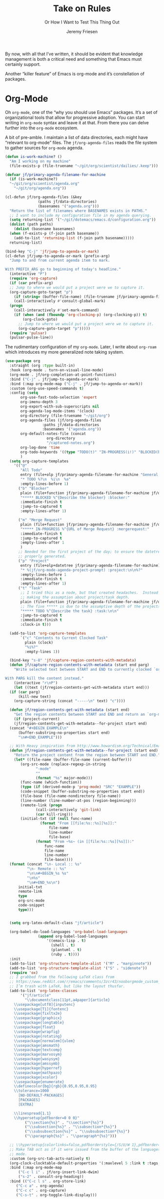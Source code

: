 # -*- lexical-binding: t; org-insert-tilde-language: emacs-lisp; -*-
#+TITLE: Take on Rules
#+SUBTITLE: Or How I Want to Test This Thing Out
#+AUTHOR: Jeremy Friesen
#+EMAIL: jeremy@jeremyfriesen.com
#+FILETAGS: :takeonrules:
#+STARTUP: showall
#+PROPERTY: header-args:emacs-lisp :comments link
#+OPTIONS: toc:3

By now, with all that I’ve written, it should be evident that knowledge management is both a critical need and something that Emacs must certainly support.

Another “killer feature” of Emacs is org-mode and it’s constellation of packages.

* Org-Mode

Oh ~org-mode~, one of the “why you should use Emacs” packages.  It’s a set of organizational tools that allow for progressive adoption.  You can start writing in ~org-mode~ syntax and leave it at that.  From there you can delve further into the ~org-mode~ ecosystem.

A bit of pre-amble.  I maintain a list of data directories, each might have “relevant to org-mode” files.  The ~jf/org-agenda-files~ reads the file system to gather sources for ~org-mode~ agenda.

#+begin_src emacs-lisp
  (defun is-work-machine? ()
    "Am I working on my machine"
    (file-exists-p (file-truename "~/git/org/scientist/dailies/.keep")))

  (defvar jf/primary-agenda-filename-for-machine
    (if (is-work-machine?)
	"~/git/org/scientist/agenda.org"
      "~/git/org/agenda.org"))

  (cl-defun jf/org-agenda-files (&key
				 (paths jf/data-directories)
				 (basenames '("agenda.org")))
    "Return the list of filenames where BASENAMES exists in PATHS."
    ;; I want to include my configuration file in my agenda querying.
    (setq returning-list '("~/git/dotemacs/emacs.d/configuration.org"))
    (dolist (path paths)
      (dolist (basename basenames)
	(when (f-exists-p (f-join path basename))
	  (add-to-list 'returning-list (f-join path basename)))))
    returning-list)

  (bind-key "C-j" 'jf/jump-to-agenda-or-mark)
  (cl-defun jf/jump-to-agenda-or-mark (prefix-arg)
    "Jump to and from current agenda item to mark.

  With PREFIX_ARG go to beginning of today's headline."
    (interactive "P")
    (require 'org-capture)
    (if (car prefix-arg)
	;; Jump to where we would put a project were we to capture it.
	(org-capture-goto-target "p")
      (if (string= (buffer-file-name) (file-truename jf/primary-agenda-filename-for-machine))
	  (call-interactively #'consult-global-mark)
	(progn
	  (call-interactively #'set-mark-command)
	  (if (when (and (fboundp 'org-clocking-p) (org-clocking-p)) t)
	      (org-clock-goto)
	    ;; Jump to where we would put a project were we to capture it.
	    (org-capture-goto-target "p")))))
    (require 'pulsar)
    (pulsar-pulse-line))
    #+end_src

The rudimentary configuration of my ~org-mode~.  Later, I write about ~org-roam~ which introduces my more generalized note taking system.


#+begin_src emacs-lisp
  (use-package org
    :straight (org :type built-in)
    :hook (org-mode . turn-on-visual-line-mode)
    (org-mode . jf/org-completion-at-point-functions)
    :bind ("C-j" . jf/jump-to-agenda-or-mark)
    :bind (:map org-mode-map ("C-j" . jf/jump-to-agenda-or-mark))
    :custom (org-use-speed-commands t)
    :config (setq
	     org-use-fast-todo-selection 'expert
	     org-imenu-depth 3
	     org-export-with-sub-superscripts nil
	     org-agenda-log-mode-items '(clock)
	     org-directory (file-truename "~/git/org")
	     org-agenda-files (jf/org-agenda-files
			       :paths jf/data-directories
			       :basenames '("agenda.org"))
	     org-default-notes-file (concat
				     org-directory
				     "/captured-notes.org")
	     org-log-done 'time
	     org-todo-keywords '((type "TODO(t)" "IN-PROGRESS(i!)" "BLOCKED(b@/!)" "|" "DONE(d!)" "CANCELLED(c@)"))
	     )
    (setq org-capture-templates
	  '(("@"
	     "All Todo"
	     entry (file+olp jf/primary-agenda-filename-for-machine "General Todo Items")
	     "* TODO %?\n  %i\n  %a"
	     :empty-lines-before 1)
	    ("b" "Blocker"
	     plain (file+function jf/primary-agenda-filename-for-machine jf/org-mode-agenda-find-blocked-node)
	     "***** BLOCKED %^{Describe the blocker} :blocker:"
	     :immediate-finish t
	     :jump-to-captured t
	     :empty-lines-after 1)

	    ("m" "Merge Request"
	     plain (file+function jf/primary-agenda-filename-for-machine jf/org-mode-agenda-find-merge-request-node)
	     "***** IN-PROGRESS %^{URL of Merge Request} :mergerequest:"
	     :immediate-finish t
	     :jump-to-captured t
	     :empty-lines-after 1
	     )
	    ;; Needed for the first project of the day; to ensure the datetree is
	    ;; properly generated.
	    ("p" "Project"
	     entry (file+olp+datetree jf/primary-agenda-filename-for-machine)
	     "* %(jf/org-mode-agenda-project-prompt) :project:\n\n%?"
	     :empty-lines-before 1
	     :immediate-finish t
	     :empty-lines-after 1)
	    ("t" "Task"
	     ;; I tried this as a node, but that created headaches.  Instead I'm
	     ;; making the assumption about project/task depth.
	     plain (file+function jf/primary-agenda-filename-for-machine jf/org-mode-agenda-find-project-node)
	     ;; The five ***** is due to the assumptive depth of the projects and tasks.
	     "***** TODO %^{Describe the task} :task:\n\n"
	     :jump-to-captured t
	     :immediate-finish t
	     :clock-in t)))

    (add-to-list 'org-capture-templates
		 `("c" "Contents to Current Clocked Task"
		   plain (clock)
		   "%i%?"
		   :empty-lines 1))

    (bind-key "s-8" 'jf/capture-region-contents-with-metadata)
    (defun jf/capture-region-contents-with-metadata (start end parg)
      "Write selected text between START and END to currently clocked `org-mode' entry.

  With PARG kill the content instead."
      (interactive "r\nP")
      (let ((text (jf/region-contents-get-with-metadata start end)))
	(if (car parg)
	    (kill-new text)
	  (org-capture-string (concat "-----\n" text) "c"))))

    (defun jf/region-contents-get-with-metadata (start end)
      "Get the region contents between START and END and return an `org-mode' formatted string."
      (if (project-current)
	  (jf/region-contents-get-with-metadata--for-project start end)
	(concat "#+BEGIN_EXAMPLE\n"
		(buffer-substring-no-properties start end)
		"\n#+END_EXAMPLE")))

    ;; With Heavy inspiration from http://www.howardism.org/Technical/Emacs/capturing-content.html
    (defun jf/region-contents-get-with-metadata--for-project (start end)
      "Return the project content from the region between START and END."
      (let* ((file-name (buffer-file-name (current-buffer)))
	     (org-src-mode (replace-regexp-in-string
			    "-mode"
			    ""
			    (format "%s" major-mode)))
	     (func-name (which-function))
	     (type (if (derived-mode-p 'prog-mode) "SRC" "EXAMPLE"))
	     (code-snippet (buffer-substring-no-properties start end))
	     (file-base (file-name-nondirectory file-name))
	     (line-number (line-number-at-pos (region-beginning)))
	     (remote-link (progn
			    (call-interactively 'git-link)
			    (car kill-ring)))
	     (initial-txt (if (null func-name)
			      (format "From [[file:%s::%s][%s]]:"
				      file-name
				      line-number
				      file-base)
			    (format "From ~%s~ (in [[file:%s::%s][%s]]):"
				    func-name
				    file-name
				    line-number
				    file-base))))
	(format (concat "\n- Local :: %s"
			"\n- Remote :: %s"
			"\n\n#+BEGIN_%s %s"
			"\n%s"
			"\n#+END_%s\n")
		initial-txt
		remote-link
		type
		org-src-mode
		code-snippet
		type)))


    (setq org-latex-default-class "jf/article")

    (org-babel-do-load-languages 'org-babel-load-languages
				 (append org-babel-load-languages
					 '((emacs-lisp . t)
					   (shell . t)
					   (plantuml . t)
					   (ruby . t))))
    :init
    (add-to-list 'org-structure-template-alist '("M" . "marginnote"))
    (add-to-list 'org-structure-template-alist '("S" . "sidenote"))
    (require 'ox)
    ;; I grabbed from the following LaTeX class from
    ;; https://www.reddit.com/r/emacs/comments/3zcr43/nooborgmode_custom_latexpdf_export_custom_style/.
    ;; I’m trash with LaTeX, but like the layout thusfar.
    (add-to-list 'org-latex-classes
		 '("jf/article"
		   "\\documentclass[11pt,a4paper]{article}
	  \\usepackage[utf8]{inputenc}
	  \\usepackage[T1]{fontenc}
	  \\usepackage{fixltx2e}
	  \\usepackage{graphicx}
	  \\usepackage{longtable}
	  \\usepackage{float}
	  \\usepackage{wrapfig}
	  \\usepackage{rotating}
	  \\usepackage[normalem]{ulem}
	  \\usepackage{amsmath}
	  \\usepackage{textcomp}
	  \\usepackage{marvosym}
	  \\usepackage{wasysym}
	  \\usepackage{amssymb}
	  \\usepackage{hyperref}
	  \\usepackage{mathpazo}
	  \\usepackage{xcolor}
	  \\usepackage{enumerate}
	  \\definecolor{bg}{rgb}{0.95,0.95,0.95}
	  \\tolerance=1000
		[NO-DEFAULT-PACKAGES]
		[PACKAGES]
		[EXTRA]

	  \\linespread{1.1}
	  \\hypersetup{pdfborder=0 0 0}"
		   ("\\section{%s}" . "\\section*{%s}")
		   ("\\subsection{%s}" . "\\subsection*{%s}")
		   ("\\subsubsection{%s}" . "\\subsubsection*{%s}")
		   ("\\paragraph{%s}" . "\\paragraph*{%s}")))

    ;; \\hypersetup{colorlinks=false,pdfborderstyle={/S/U/W 1},pdfborder=0 0 1}"
    ;; Make TAB act as if it were issued from the buffer of the languages's major
    ;; mode.
    :custom (org-src-tab-acts-natively t)
    (org-clock-clocktable-default-properties '(:maxlevel 5 :link t :tags t))
    :bind (:map org-mode-map
		("C-c l i" . jf/org-insert-link-dwim)
		("s-2" . consult-org-heading))
    :bind (("C-c l s" . org-store-link)
	   ("C-c a" . org-agenda)
	   ("C-c c" . org-capture)
	   ("C-s-t" . org-toggle-link-display)))

  (defun my-org-confirm-babel-evaluate (lang body) nil)
  (setq org-confirm-babel-evaluate #'my-org-confirm-babel-evaluate)

  ;; To make Org mode take care of versioning of attachments for you,
  ;; add the following to your Emacs config:
  (require 'org-attach-git)

  ;; See
  ;; https://www.reddit.com/r/orgmode/comments/i6hl8b/image_preview_size_in_org_mode/
  ;; for further discussion
  ;;
  ;; One consideration is that the below setq should be called as part
  ;; of the `org-toggle-inline-images`.  <2020-11-14 Sat 12:09>: I
  ;; commented out the lines below as it created a very small image
  ;; (about the size of one character).  (setq org-image-actual-width
  ;; (truncate (* (window-pixel-width) 0.8)))


  ;; I'd prefer to use the executable, but that doe not appear to be the
  ;; implementation of org-babel.
  (setq org-plantuml-jar-path (concat (string-trim (shell-command-to-string "brew-path plantuml")) "/libexec/plantuml.jar"))
#+end_src

These are the list of completion at point functions I want for Org-Mode.

#+begin_src emacs-lisp
  (defun jf/org-completion-at-point-functions ()
    (setq-local completion-at-point-functions
		(list (cape-super-capf
		       #'tempel-expand
		       #'org-completion-symbols
		       #'cape-dabbrev
		       #'cape-file
		       #'cape-dict
		       #'cape-ispell
		       #'cape-keyword
		       #'cape-history
		       #'elisp-completion-at-point))))

  ;; From https://oremacs.com/2017/10/04/completion-at-point/
  (defun org-completion-symbols ()
    (when (looking-back "=[a-zA-Z]+")
      (let (cands)
	(save-match-data
	  (save-excursion
	    (goto-char (point-min))
	    (while (re-search-forward "=\\([a-zA-Z]+\\)=" nil t)
	      (cl-pushnew
	       (match-string-no-properties 0) cands :test 'equal))
	    cands))
	(when cands
	  (list (match-beginning 0) (match-end 0) cands)))))
#+end_src
I cribbed the following function from [[https://xenodium.com/emacs-dwim-do-what-i-mean/][Emacs DWIM: do what ✨I✨ mean]].

#+begin_src emacs-lisp
  ;; Cribbed from https://xenodium.com/emacs-dwim-do-what-i-mean/
  (defun jf/org-insert-link-dwim ()
    "Like `org-insert-link' but with personal dwim preferences."
    (interactive)
    (let* ((point-in-link (org-in-regexp org-link-any-re 1))
	   (clipboard-url (when (string-match-p "^http" (current-kill 0))
			    (current-kill 0)))
	   (region-content (when (region-active-p)
			     (buffer-substring-no-properties (region-beginning)
							     (region-end)))))
      (cond ((and region-content clipboard-url (not point-in-link))
	     (delete-region (region-beginning) (region-end))
	     (insert (org-make-link-string clipboard-url region-content)))
	    ((and clipboard-url (not point-in-link))
	     (insert (org-make-link-string
		      clipboard-url
		      (read-string "Title: "
				   (with-current-buffer (url-retrieve-synchronously clipboard-url)
				     (dom-text (car
						(dom-by-tag (libxml-parse-html-region
							     (point-min)
							     (point-max))
							    'title))))))))
	    (t
	     (call-interactively 'org-insert-link)))))
#+end_src

** Time Tracking

I wrote about this in [[https://takeonrules.com/2022/09/06/org-mode-capture-templates-and-time-tracking/][Org Mode Capture Templates and Time Tracking // Take on Rules]].  But to summarize, I work on several different projects each day; helping folks get unstuck.  I also need to track and record my time.

The following three functions help me provide structure for time tracking and note taking:

- =jf/org-mode-agenda-project-prompt=
- =jf/org-mode-agenda-find-project-node=
- =jf/org-mode-agenda-to-stand-up-summary=

I want to re-use existing project names but also allow for new ones, and =jf/org-mode-agenda-project-prompt= queries my agenda file for the projects I’ve already recorded time towards.

#+begin_src emacs-lisp
  (defun jf/org-mode-agenda-project-prompt ()
    "Prompt for project based on existing projects in agenda file.

      Note: I tried this as interactive, but the capture templates
      insist that it should not be interactive."
    (completing-read
     "Project: "
     (sort
      (-distinct
       (org-map-entries
	(lambda ()
	  (org-element-property :title (org-element-at-point)))
	"+LEVEL=4+project" 'agenda)
       ) #'string<)))
#+end_src

#+begin_src emacs-lisp
  ;; When I jump to a new task for the day, I want to position that task within
  ;; the prompted project.  Inspiration from
  ;; https://gist.github.com/webbj74/0ab881ed0ce61153a82e.
  (cl-defun jf/org-mode-agenda-find-project-node (&key
						  (tag "project")
						  (project (jf/org-mode-agenda-project-prompt))
						  ;; The `file+olp+datetree` directive creates a headline like “2022-09-03 Saturday”.
						  (within_headline (format-time-string "%Y-%m-%d %A")))
    "Find and position the cursor at the end of
      the given PROJECT WITHIN_HEADLINE."
    ;; We need to be using the right agenda file.
    (with-current-buffer (find-file-noselect jf/primary-agenda-filename-for-machine)
      (let ((existing-position (org-element-map
				   (org-element-parse-buffer)
				   'headline
				 ;; Finds the end position of:
				 ;; - a level 4 headline
				 ;; - that is tagged as a :project:
				 ;; - is titled as the given project
				 ;; - and is within the given headline
				 (lambda (hl)
				   (and (=(org-element-property :level hl) 4)
					;; I can't use the :title attribute as it is a
					;; more complicated structure; this gets me
					;; the raw string.
					(string= project (plist-get (cadr hl) :raw-value))
					(member tag (org-element-property :tags hl))
					;; The element must have an ancestor with a headline of today
					(string= within_headline
						 (plist-get
						  ;; I want the raw title, no styling nor tags
						  (cadr (car (org-element-lineage hl))) :raw-value))
					(org-element-property :end hl)))
				 nil t)))
	(if existing-position
	    ;; Go to the existing position for this project
	    (goto-char existing-position)
	  (progn
	    ;; Go to the end of the file and append the project to the end
	    (end-of-buffer)
	    (insert (concat "\n\n**** " project " :" tag ":\n\n")))))))

  (cl-defun jf/org-mode-agenda-find-blocked-node ()
    "Add a blocker node to today."
    (jf/org-mode-agenda-find-project-node :tag "blockers"
					  :project (concat "Blockers for " (format-time-string "%Y-%m-%d"))))

  (cl-defun jf/org-mode-agenda-find-merge-request-node ()
    "Add a mergerequest node to today."
    (jf/org-mode-agenda-find-project-node :tag "mergerequests"
					  :project (concat "Merge Requests for " (format-time-string "%Y-%m-%d"))))
#+end_src

The =jf/org-mode-agenda-to-stand-up-summary= function takes my notes for the day and formats them for a summary report.

#+begin_src emacs-lisp
  (defun jf/org-mode-agenda-to-stand-up-summary (prefix-arg)
    "Copy to the kill ring the day's summary.

  When given PREFIX-ARG, prompt for the day of interest.

  NOTE: This follows the convention that projects are on headline 4 and
  tasks within projects are headline 5."
    (interactive "P")
    (with-current-buffer (find-file-noselect jf/primary-agenda-filename-for-machine)
      (save-excursion
	(let ((within_headline
	       ;; Use the CCYY-MM-DD Dayname format and prompt for a date if PREFIX-ARG given.
	       (format-time-string "%Y-%m-%d %A"
				   (when (car prefix-arg) (org-read-date nil t nil "Pick a day:" )))))
	  (kill-new
	   (concat "*Summary of " within_headline "*\n\n"
		   (s-trim
		    (s-join
		     "\n"
		     (org-element-map
			 (org-element-parse-buffer)
			 'headline
		       (lambda (hl)
			 (when (member
				within_headline
				(mapcar
				 (lambda (ancestor) (plist-get (cadr ancestor) :raw-value))
				 (org-element-lineage hl)))
			   (if (=(org-element-property :level hl) 4)
			       (concat "\n" (plist-get (cadr hl) :raw-value))
			     (concat "- " (plist-get (cadr hl) :raw-value)))))
		       )))))
	  (jf/create-scratch-buffer)
	  (yank)))))
#+end_src

I’m responsible for tracking my work time.  I want a way to quickly see what that is for the current week.

#+begin_src emacs-lisp
  ;; A utility function providing an overrview
  (cl-defun jf/org-mode-weekly-report ()
    "Jump to my weekly time tracker.

  Useful for providing me with an overview of my total tracked time
  for the week."
    (interactive)
    (find-file jf/primary-agenda-filename-for-machine)
    (require 'pulsar)
    (pulsar-pulse-line)
    (org-clock-report 4))
#+end_src


#+begin_src emacs-lisp
  ;; Another task at end of month is to transcribing my agenda’s timesheet to
  ;; entries in our time tracking software.  From the day’s project link in the
  ;; =org-clock-report=, I want to copy the headlines of each of the tasks.  I
  ;; fill out my time sheets one day at a time.
  (defun jf/org-mode-tasks-for-project-and-day ()
    "Function to help report time for Scientist.com

  Assumes that I'm on a :project: headline.

  - Sum the hours (in decimal form) for the tasks.
  - Create a list of the tasks.
  - Write this information to the message buffer.
  - Then move to the next heading level.
  "
    (interactive)
    (let* ((project (plist-get (cadr (org-element-at-point)) :raw-value))
	   (tasks (s-join "\n" (org-with-wide-buffer
				(when (org-goto-first-child)
				  (cl-loop collect (concat "- " (org-no-properties (org-get-heading t t)))
					   while (outline-get-next-sibling))))))
	   (hours (/ (org-clock-sum-current-item) 60.0))
	   (output (format "Project: %s\nHours: %s\nTasks:\n%s" project hours tasks)))
      (kill-new tasks)
      (message output)))
#+end_src

** Copy Org and Paste in Rich Text Format

Org Mode has built-in capabilities for exporting to HTML (and other languages).  The following function does just a bit more.  It converts the org region to HTML and sends it to the clipboard as an RTF datatype.

Why is that nice?  As an RTF datatype, the paste receiver better handles the HTML (e.g., I can more readily paste into an Email and it pastes as expected).

See [[https://kitchingroup.cheme.cmu.edu/blog/2016/06/16/Copy-formatted-org-mode-text-from-Emacs-to-other-applications/][Copy formatted org-mode text from Emacs to other applications]] for more details.  One addition I made was to add the ~-inputencoding UTF-8~ switch.  Without it, I would end up with some weird characters from odd smartquote handling.

/Note:/ For this to work, I needed to permit my =\~/bin/emacsclient= iin the Security & Privacy > Accessibility system preference.  /At least I think that’s what got things working./

#+begin_src emacs-lisp
  (use-package htmlize
    :straight t
    :bind ("C-M-s-c" . jf/formatted-copy-org-to-html)
    :config
    ;; The following functions build on both org and the htmlize package.  I
    ;; define them as part of the config because without the package these won't
    ;; work.
    ;;
    ;; http://mbork.pl/2021-05-02_Org-mode_to_Markdown_via_the_clipboard
    (defun jf/org-copy-region-as-markdown ()
      "Copy the region (in Org) to the system clipboard as Markdown."
      (interactive)
      (require 'ox)
      (if (use-region-p)
	  (let* ((region
		  (buffer-substring-no-properties
		   (region-beginning)
		   (region-end)))
		 (markdown
		  (org-export-string-as region 'md t '(:with-toc nil))))
	    (gui-set-selection 'CLIPBOARD markdown))))

    (defun jf/formatted-copy-org-to-html (prefix)
      "Export region to HTML, and copy it to the clipboard.

  When given the PREFIX arg, paste the content into TextEdit (for future copy)."
      (interactive "P")
      (save-window-excursion
	(let* ((buf (org-export-to-buffer 'html "*Formatted Copy*" nil nil t t))
	       (html (with-current-buffer buf (buffer-string))))
	  (with-current-buffer buf
	    (shell-command-on-region
	     (point-min)
	     (point-max)
	     "textutil -inputencoding UTF-8 -stdout -stdin -format html -convert rtf | pbcopy"))
	  (kill-buffer buf)
	  ;; Paste into TextEdit
	  (when (car prefix)
	    (ns-do-applescript
	     (concat
	      "tell application \"TextEdit\"\n"
	      "\tactivate\n"
	      "\tset myrtf to the clipboard as «class RTF »\n"
	      "\tset mydoc to make new document\n"
	      "\tset text of mydoc to myrtf\n"
	      "end tell")))
	  )))
    )
#+end_src

I have found that Slack resists posting rich content, so I often need to open up TextEdit, paste into an empty file, copy the contents, and then paste into Slack.

** Swapping Tilde and Backtick in Org and More

I jump between Markdown and Org Mode with some frequency.  In many cases I prefer Org Mode.  Except when it comes to code declaration.  The tilde (e.g., =~=) is cumbersome compared to the backtick (e.g., =`=).

What follows came from [[http://mbork.pl/2022-01-17_Making_code_snippets_in_Org-mode_easier_to_type][Marcin Borkowski: 2022-01-17 Making code snippets in Org-mode easier to type]].

Now when I type =~~~=, I get a source block.  And I can even default that block to a specific language (via ~org-insert-tilde-language~).

#+begin_src emacs-lisp
  (define-key org-mode-map (kbd "~") #'org-insert-backtick)
  (defun org-insert-backtick ()
    "Insert a backtick using `org-self-insert-command'."
    (interactive)
    (setq last-command-event ?`)
    (call-interactively #'org-self-insert-command))

  (defvar-local org-insert-tilde-language nil
    "Default language name in the current Org file.
  If nil, `org-insert-tilde' after 2 tildes inserts an \"example\"
  block.  If a string, it inserts a \"src\" block with the given
  language name.")

  (define-key org-mode-map (kbd "`") #'org-insert-tilde)
  (defun org-insert-tilde ()
    "Insert a tilde using `org-self-insert-command'."
    (interactive)
    (if (string= (buffer-substring-no-properties (- (point) 3) (point))
		 "\n~~")
	(progn (delete-char -2)
	       (if org-insert-tilde-language
		   (insert (format "#+begin_src %s\n#+end_src"
				   org-insert-tilde-language))
		 (insert "#+begin_example\n#+end_example"))
	       (forward-line -1)
	       (if (string= org-insert-tilde-language "")
		   (move-end-of-line nil)
		 (org-edit-special)))
      (setq last-command-event ?~)
      (call-interactively #'org-self-insert-command)))
#+end_src

* COMMENT Org-Roam

This is my third iteration on an ~org-roam~.  It's goal is to address use-cases that I've encountered while moving more of my note-taking with ~org-roam~.

One use-case is when I'm running or playing in an RPG session.  During those sessions, when I create/find/insert nodes, I almost want to leverage the same tags.  That can be in my capturing of nodes or in my searching for nodes.  This is something I observed while running my 13 session "Thel Sector" campaign.

A second use-case is when I'm writing notes or thoughts related to work.  In a past life, I might have written notes for either my employer or Samvera (a community in which I participated).  Those notes might overlap but rarely did.

While I’m writing those notes, if I’m developing out concepts, I might want to filter my captures and searches to similar tags.

Another use case is less refined, namely I'm writing but am not "in" a specific context.

However, v2 of my org-roam structure[fn:1], didn't quite get out of the way.  I never quite got to the speed of note taking that I had for the original Thel Sector campaign.

What follows builds on Jethro Kuan's [[https://jethrokuan.github.io/org-roam-guide/][How I Take Notes with Org-roam]].  Reading Jethro Kuan's post helped me see how I could do this.

Additional resources:

- [[https://sqrtminusone.xyz/configs/emacs/#org-roam][Pavel Korytov’s Emacs config (Org Roam)]]

** Preliminaries

The ~jf/org-roam-capture-templates-plist~ variable defines the possible org-roam capture templates that I will use.  I have chosen to narrow these to three types:

- ~refs~ :: References to other people’s thoughts.
- ~main~ :: My thoughts, still churning, referencing other thoughts.
- ~scientist~ :: Documents specific to scientist work.

/Note:/ I chose to go with 4 character types to minimize it’s impact on rendering “type” in the search results (4 characters requires less visual space than 10 characters).

As of <2022-04-10 Sun> I am rarely using ~pubs~ simply comingling ~pubs~ and ~main~.  A “pub” is something that has a ~ROAM_REFS~ entry and is in the “mine” sub-directory.

#+begin_src emacs-lisp
  (defvar jf/org-roam-capture-templates-plist
    (list
     ;; These are references to "other people's thoughts."
     :refs '("r" "refs" plain "%?"
	     :if-new (file+head "refs/%<%Y%m%d>---${slug}.org" "#+title: ${title}\n#+FILETAGS:\n")
	     :unnarrowed t)
     ;; These are "my thoughts" with references to "other people's thoughts."
     :main '("m" "main" plain "%?"
	     :if-new (file+head "main/%<%Y%m%d>---${slug}.org"
				"#+title: ${title}\n#+FILETAGS: ${auto-tags}\n")
	     :immediate-finish t
	     :unnarrowed t)
     :scientist '("s" "scientist" plain "%?"
		  :if-new (file+head "scientist/%<%Y%m%d>---${slug}.org"
				     "#+title: ${title}\n#+FILETAGS: :scientist:${auto-tags}\n")
		  :immediate-finish t
		  :unnarrowed t)
     ;; These are publications of "my thoughts" referencing "other people's thoughts".
     ;; :pubs '("p" "pubs" plain "%?"
     ;; 	   :if-new (file+head "pubs/%<%Y%m%d>---${slug}.org" "#+title: ${title}\n#+FILETAGS:\n")
     ;; 	   :immediate-finish t
     ;; 	   :unnarrowed t)
     )
    "Templates to use for `org-roam' capture.")
#+end_src

The ~jf/org-context-plist~ defines and names some of the contexts in which I might be writing.  Each named context defines the associated tags.  These are the tags that all nodes will have when they are written in the defined context.

Loosely related is the ~jf/org-auto-tags--current-list~; Contexts are a named set of tags.  However, other functions don’t operate based on context.  They instead operated based on the tags.

#+begin_src emacs-lisp
  (defvar jf/org-context-plist
    (list
     :none
     (list
      :name "none"
      :tags (list))

     :burning-locusts
     (list
      :name "burning-locusts"
      :tags '("burning-locusts"
	      "rpgs"
	      "burning-wheel"))
     :drinax
     (list
      :name "drinax"
      :tags '("campaigns"
	      "drinax"
	      "rpgs"))
     :forem
     (list
      :name "forem"
      :tags '("forem"))

     :mistimed-scroll
     (list
      :name "mistimed-scroll"
      :tags '("eberron"
	      "mistimed-scroll"
	      "rpgs"
	      "burning-wheel"))
     :scientist
     (list
      :name "scientist"
      :tags '("scientist"))
     :thel-sector
     (list
      :name "thel-sector"
      :tags '("thel-sector"
	      "rpgs" "swn")))
    "A list of contexts that I regularly write about.")

  (defvar jf/org-auto-tags--current-list
    (list)
    "The list of tags to automatically apply to an `org-roam' capture.")
#+end_src

I can use ~jf/org-auto-tags--set~ to create an ad hoc context, or perhaps a "yet to be named" context.  I can use ~jf/org-auto-tags--set-by-context~ to establish the current context (or clear it).

#+begin_src emacs-lisp
  (defun jf/org-auto-tags--set (tags)
    "Prompt user or more TAGS."
    (interactive
     (list
      (completing-read-multiple
       "Tag(s): " (org-roam-tag-completions))))
    (setq jf/org-auto-tags--current-list tags))

  (cl-defun jf/org-context-list-completing-read
      (&key
       (context-plist
	jf/org-context-plist))
    "Create a list of contexts from the CONTEXT-PLIST for completing read.

	 The form should be '((\"forem\" 1) (\"burning-loscusts\" 2))."
    ;; Skipping the even entries as those are the "keys" for the plist,
    ;; the odds are the values.
    (-non-nil (seq-map-indexed
	       (lambda (context index)
		 (when (oddp index)
		   (list (plist-get context :name) index)))
	       context-plist)))

  (cl-defun jf/org-auto-tags--set-by-context
      (context
       &key
       (context-plist jf/org-context-plist))
    "Set auto-tags by CONTEXT.

     Prompt for CONTEXT from CONTEXT-PLIST."
    (interactive
     (list
      (completing-read
       "Context: " (jf/org-context-list-completing-read))))
    (setq jf/org-auto-tags--current-list
	  (plist-get
	   (plist-get
	    context-plist (intern (concat ":" context)))
	   :tags)))
#+end_src

With the ~jf/org-auto-tags--current-list~ variable set, I want a function to inject those tags onto my captures.  Looking at the [[https://www.orgroam.com/manual.html#Org_002droam-Template-Expansion][org-roam docs on template expansion]], I want to create a function named ~org-roam-node-auto-tags~.

#+begin_src emacs-lisp
  (cl-defun org-roam-node-auto-tags
      (node
       &key
       (tag-list jf/org-auto-tags--current-list))
    "Inject the TAG-LIST into the {auto-tags} region of captured NODE.

       See https://www.orgroam.com/manual.html#Template-Walkthrough"
    (if (and tag-list (> (length tag-list) 0))
	(concat ":" (s-join ":" tag-list) ":")
      ""))
#+end_src

And finally, we have functions to use for establishing what templates are available based on the context, as well as what to setup as the default filter-fn for org-capture.

In other words, when I have set one or more tags, I want to use the templates appropriate for those tags and filter my org-roam-nodes so that only those nodes that have all of the tags are candidates.

#+begin_src emacs-lisp
  (cl-defun jf/org-roam-templates-list
      (template
       &key
       (template-plist jf/org-roam-capture-templates-plist))
    "List of `org-roam' capture templates based on the given TEMPLATE.

       Searches the TEMPLATE-PLIST for the templates.

       Note, the :all template assumes we use the whole list."
    (if (eq template :all)
	(-non-nil
	 (seq-map-indexed
	  (lambda (tmp index)
	    (when (oddp index)
	      tmp))
	  template-plist))
      (list (plist-get template-plist template))))

  (cl-defun jf/org-roam-templates-context-fn
      (&key
       (tag-list jf/org-auto-tags--current-list))
    "Returns a set of templates based on TAG-LIST.

       A key assumption is that if there's a default tag list, use the
       :main template."
    (if (and tag-list (> (length tag-list) 0))
	(if (-contains? tag-list "scientist")
	    (jf/org-roam-templates-list :scientist)
	  (jf/org-roam-templates-list :main))
      (jf/org-roam-templates-list :all)))

  (cl-defun jf/org-roam-filter-context-fn
      (node
       &key
       (tag-list jf/org-auto-tags--current-list))
    "Determine TAG-LIST is subset of NODE's tags."
    ;; gnus-subsetp is a more "permissive" version of subsetp.  It doesn't
    ;; consider order.  And looks at strings as equal if their values are the
    ;; same.
    (require 'gnus)
    (gnus-subsetp tag-list (org-roam-node-tags node)))
#+end_src

** Configuration

I wrote three functions to mirror three core functions of org-mode:

- ~jf/org-roam-capture~ :: find or create a node and file it away.
- ~jf/org-roam-node-insert~ :: find or create a node and insert a link to that node.  This is my “take notes quick” function.
- ~jf/org-roam-find-node~ :: find a node and open that node in the frame.

For each of those functions, I establish the filter based on the current context and/or tags.  I also limit the available capture templates based on the context.

#+begin_src emacs-lisp
  (defun jf/org-roam-capture
      (&optional
       goto
       keys)
    "Call `org-roam-capture' based on set tags."
    (interactive "P")
    (org-roam-capture
     goto
     keys
     :filter-fn 'jf/org-roam-filter-context-fn
     :templates (jf/org-roam-templates-context-fn)))

  (defun jf/org-roam-node-insert ()
    "Call `org-roam-node-insert' based on set tags."
    (interactive)
    (org-roam-node-insert
     'jf/org-roam-filter-context-fn
     :templates (jf/org-roam-templates-context-fn)))

  (defun jf/org-roam-find-node
      (&optional
       other-window
       initial-input)
    "Call `org-roam-node-find' based on set tags."
    (interactive current-prefix-arg)
    (org-roam-node-find
     other-window
     initial-input
     'jf/org-roam-filter-context-fn
     nil
     :templates (jf/org-roam-templates-context-fn)))
#+end_src

#+begin_src emacs-lisp
  (defun jf/org-roam-insert-at-point-epigraph-macro (&optional initial-input)
    "Insert an epigraph macro at point.

  Filter selections to INITIAL-INPUT."
    (interactive)
    (let ((node (org-roam-node-read
		 initial-input
		 (lambda (node)
		   (jf/org-roam-filter-context-fn node :tag-list '("epigraphs"))))))
      (insert (format "\n{{{epigraph(%s,%s)}}}\n"
		      (org-roam-node-id node)
		      (org-roam-node-title node)))))
#+end_src

And with all of that, let’s get into the org-roam configuration.

#+begin_src emacs-lisp
  (use-package org-roam
    :straight t
    :config
    (setq org-roam-dailies-capture-templates
	  '(("i" "item" item
	     "[ ] %?"
	     :target (file+head "%<%Y-%m-%d>.org"
				"#+title: %<%Y-%m-%d>\n#+FILETAGS: :dailies:\n"))))
    (setq org-roam-mode-section-functions
	  '((org-roam-backlinks-section :unique t)
	    (org-roam-reflinks-section)))
    :custom
    ;; See https://github.com/nobiot/org-transclusion/issues/136
    (org-roam-db-extra-links-exclude-keys '((node-property "ROAM_REFS")))
    (org-roam-directory (file-truename "~/git/org"))
    (org-roam-dailies-directory (if (is-work-machine?) "scientist/dailies/" "dailies"))
    (org-roam-node-display-template
     ;; Adding the "type" to this filter adds notably memory usage.  Consider caching this value?
     (concat "${type:7} "
	     " ${title:80} "
	     (propertize "${tags:50}" 'face 'org-tag)))
    (org-roam-node-annotation-function
     (lambda (node)
       (org-roam-node-backlinkscount node)))
    (org-roam-capture-templates (jf/org-roam-templates-list :all))
    :bind (("C-c o f" . jf/org-roam-find-node)
	   ("C-s-f" . jf/org-roam-find-node)
	   ("C-s-c" . jf/org-roam-capture)
	   ("C-c o c" . jf/org-roam-capture)
	   )
    :bind (:map org-mode-map
		(("C-s-;" . org-roam-buffer-toggle)
		 ("s-i" . jf/org-roam-node-insert)
		 ("C-c o i" . jf/org-roam-node-insert)
		 ("C-s-<right>" . org-roam-dailies-goto-next-note)
		 ("C-s-<left>" . org-roam-dailies-goto-previous-note)))
    :init
    ;; Help keep the `org-roam-buffer', toggled via `org-roam-buffer-toggle', sticky.
    (add-to-list 'display-buffer-alist
		 '("\\*org-roam\\#"
		   (display-buffer-in-side-window)
		   (side . right)
		   (slot . 0)
		   (window-width . 0.33)
		   (window-parameters . ((no-other-window . t)
					 (no-delete-other-windows . t)))))
    ;; When t the autocomplete in org documents will query the org roam database
    (setq org-roam-completion-everywhere t)
    (setq org-roam-v2-ack t)
    (org-roam-db-autosync-mode))
#+end_src

This function returns the node’s type (e.g., it’s directory).

#+begin_src emacs-lisp
  ;; This needs to be after the `org-roam’ declaration as it is dependent on the
  ;; structures of `org-roam'.
  (cl-defmethod org-roam-node-type ((node org-roam-node))
    "Return the TYPE of NODE."
    (condition-case nil
	(file-name-nondirectory
	 (directory-file-name
	  (file-name-directory
	   (file-relative-name
	    (org-roam-node-file node)
	    org-roam-directory))))
      (error "")))

  ;; From https://github.com/org-roam/org-roam/wiki/User-contributed-Tricks
  (cl-defmethod org-roam-node-backlinkscount ((node org-roam-node))
    (let* ((count (caar (org-roam-db-query
			 [:select (funcall count source)
				  :from links
				  :where (= dest $s1)
				  :and (= type "id")]
			 (org-roam-node-id node)))))
      ;;; The following includes the "type"; this becomes a non-filtering element.  But shows as an annotation.
      ;; (format "    %4d \xf0c1   %s  [%s]" count (format-time-string "%Y-%m-%d" (org-roam-node-file-mtime node)) (org-roam-node-type node))))
      ;;; The following does not include the "type"; this assumes that the type is part of the filterable columns.
      (format "    %4d \xf0c1   %s" count (format-time-string "%Y-%m-%d" (org-roam-node-file-mtime node)))))
#+end_src

** Leveraging Tag Filtering with Org-Roam CAPF

This function pairs with ~jf/org-roam-filter-context-fn~ contexts.  It’s an inner function to the auto-completes that ~org-roam~ exposes.  This way, while I have a context “activated”, when I use auto-complete, it limits the titles to those with the matching tags.

#+begin_src emacs-lisp
  ;; This resolves the auto-complete prompt to conform to the contexts I
  ;; previously wrote about.
  (cl-defun org-roam--get-titles (&key (tag-list jf/org-auto-tags--current-list))
    "Return all distinct titles and aliases in the Org-roam database.

    When given a TAG-LIST select only titles that are associated with *all* of the given tags."
    (if (and tag-list (> (length tag-list) 0))
	(let ((tag-vector (seq--into-vector tag-list))
	      (count (length tag-list)))
	  (mapcar #'car (org-roam-db-query
			 [:select :distinct title :from nodes
				  :where (in id
					     [:select node_id
						      :from tags
						      :where (in tag $v1)
						      :group :by node_id
						      :having (>= (funcall count node_id) $s2)])
				  :union :select :distinct alias :from aliases
				  :where (in node_id
					     [:select node_id
						      :from tags
						      :where (in tag $v3)
						      :group :by node_id
						      :having (>= (funcall count node_id) $s4)])]
			 ;; Note: I tried re-using $v1 and $s2 for the alias, but
			 ;; that resulted in hitting a grinding halt.
			 tag-vector count tag-vector count)))
      (mapcar #'car (org-roam-db-query
		     [:select :distinct title :from nodes
			      :union :select alias :from aliases]))))
#+end_src

/I tried to use an advising function, but ran into problems.  I instead chose to rewrite the function used by Org-Roam’s ~org-roam-complete-link-at-point~ and ~org-roam-complete-everywhere~.

** Org-Roam UI

The ~org-roam-ui~ package provides a graphical representation of the graph of ~org-roam~ documents.

#+begin_src emacs-lisp
  (use-package org-roam-ui
    :straight
    (:host github :repo "org-roam/org-roam-ui" :branch "main" :files ("*.el" "out"))
    :after org-roam
    ;;         normally we'd recommend hooking orui after org-roam, but since org-roam does not have
    ;;         a hookable mode anymore, you're advised to pick something yourself
    ;;         if you don't care about startup time, use
    ;;  :hook (after-init . org-roam-ui-mode)
    :config
    (setq org-roam-ui-sync-theme t
	  org-roam-ui-follow t
	  org-roam-ui-update-on-save t
	  org-roam-ui-open-on-start t))
#+end_src

All told, the past experience when running [[https://takeonrules.com/series/new-vistas-in-the-thel-sector/][New Vistas in the Thel Sector // Take on Rules]] informed how I thought about my note taking.

** Other Contexts

Try as I may, based on my configuration, I can’t get [[https://orgmode.org/manual/Protocols.html#Protocols][org-protocol]] to work.  So I’ve opted to take a different path; write some Emacs functions instead.

- ~jf/org-roam-capture-ref~ :: Capture a “refs” context ~org-roam-node~ for the given title and url.
- ~jf/menu--org-capture-elfeed-show~ :: Capture an RSS entry.
- ~jf/menu--org-capture-firefox~ :: Capture the active tab of Firefox.
- ~jf/menu--org-capture-safari~ :: Capture the active tab of Safari.

These tie into my the context and auto-tags.

#+begin_src emacs-lisp
  (cl-defun jf/org-roam-capture-ref (&key title url)
    "Capture the TITLE and URL in the `org-roam' :refs template"
    ;; If your installation of org-roam includes the fix fore
    ;; https://github.com/org-roam/org-roam/issues/2078 then you can leave the
    ;; below commented out.
    ;;
    ;; This looks a bit odd, but to capture the :ref we need the callback from org-roam.
    ;; (require 'org-roam-protocol)
    ;;
    (org-roam-capture-
     :keys "r"
     ;; TODO: I would love to get tags working but I'm missing something
     :node (org-roam-node-create :title title)
     :info (list :ref url)
     :props '(:immediate-finish nil)
     :templates (jf/org-roam-templates-list :refs)))

  (defun jf/menu--org-capture-firefox ()
    "Create an `org-roam-node' from Firefox page.

    Depends on the `grab-mac-link' package."
    (interactive)
    (let* ((link-title-pair (grab-mac-link-firefox-1))
	   (url (car link-title-pair))
	   (title (cadr link-title-pair)))
      (jf/org-roam-capture-ref :url url :title title)))

  (defun jf/menu--org-capture-safari ()
    "Create an `org-roam-node' from Safari page.

    Depends on the `grab-mac-link' package."
    (interactive)
    (let* ((link-title-pair (grab-mac-link-safari-1))
	   (url (car link-title-pair))
	   (title (cadr link-title-pair)))
      (jf/org-roam-capture-ref :url url :title title)))

  (defun jf/menu--org-capture-eww ()
    "Create an `org-roam-node' from `eww' data"
    (interactive)
    (let* ((url (plist-get eww-data :url))
	   (title (plist-get eww-data :title)))
      (jf/org-roam-capture-ref :url url :title title)))
#+end_src

** Things I’ve Learned about Org Roam

Reading https://sqrtminusone.xyz/configs/emacs/#managing-tables, I learned about ~org-table-export~.

Reading [[https://systemcrafters.net/build-a-second-brain-in-emacs/5-org-roam-hacks/#build-your-org-agenda-from-org-roam-notes][5 Org Roam Hacks for Better Productivity in Emacs - System Crafters]], I learned about how to incorporate ~org-roam~ docs into my agenda.


* Org Transclusions

In [[https://takeonrules.com/2022/02/26/note-taking-with-org-roam-and-transclusion/][Note Taking with Org Roam and Transclusion]], I wrote about ~org-transclusion~.  The quick version, ~org-transclusion~ allows you to include text from one file into another.  This allows for document composition.

#+begin_src emacs-lisp
  (use-package org-transclusion
    :straight t
    :init (setq org-transclusion-exclude-elements '(property-drawer keyword)))
#+end_src

#+begin_src emacs-lisp
  (setq org-export-global-macros (list))
#+end_src

First, I’m considering swapping in and out the macros based on export context.  But I’m getting ahead of myself.

* Org Modern

#+begin_src emacs-lisp
  ;; I love the work of Daniel Mendler (https://github.com/minad).
  ;; This package gives a bit of visual chrome to org files.
  (use-package org-modern
      :straight (:host github :repo "minad/org-modern")
      :custom (org-modern-star '("◉" "○" "◈" "◇" "•"))
      :hook (org-mode . org-modern-mode))
#+end_src

* Macro Expansion

~org-mode~ provides macro expansion.  Here’s I’m declaring a few “global macros”.

** General
:
#+begin_src emacs-lisp
  (use-package ox
    :straight (ox :type built-in)
    :config
    (add-to-list 'org-export-global-macros
		 '("kbd" . "@@html:<kbd>@@$1@@html:</kbd>@@"))

    (add-to-list 'org-export-global-macros
		 '("date" . "@@html:<time datetime=\"$1\">@@$2@@html:</time>@@"))

    (add-to-list 'org-export-global-macros
		 '("cite" . "@@html:<cite>@@$1@@html:</cite>@@"))

    (add-to-list 'org-export-global-macros
		 '("dfn" . "@@html:<dfn>@@$1@@html:</dfn>@@"))

    (add-to-list 'org-export-global-macros
		 '("scene-date" . "#+begin_marginnote\nThe scene occurs on @@html:<span class=\"time\">@@$1@@html:</span>@@.\n#+end_marginnote")))
#+end_src

** Hugo Specific

The following macros map to my [[https://codeberg.org/takeonrules/takeonrules-hugo-theme/src/branch/main/layouts/shortcodes/glossary.html][Glossary shortcode of my hugo theme]]:

- ~mention~
- ~abbr~
- ~abbr-plural~
- ~linkToGame~

#+begin_src emacs-lisp
  (add-to-list 'org-export-global-macros
	       '("mention" . "@@hugo:{{< glossary key=\"@@$1@@hugo:\" >}}@@"))
  (add-to-list 'org-export-global-macros
	       '("abbr" . "@@hugo:{{< glossary key=\"@@$1@@hugo:\" abbr=\"t\" >}}@@"))
  (add-to-list 'org-export-global-macros
	       '("abbr-plural" . "@@hugo:{{< glossary key=\"@@$1@@hugo:\" abbr=\"t\" plural=\"t\" >}}@@"))
  (add-to-list 'org-export-global-macros
	       '("linkToGame" . "@@hugo:{{< glossary key=\"@@$1@@hugo:\" abbr=\"t\" >}}@@"))
#+end_src

I’ve taken to using the i-tag as idiomatic, meaning it’s a defined term (lacking it’s definition).  I don’t want to conflate this with org-modes =/= marker.

#+begin_src emacs-lisp
  (add-to-list 'org-export-global-macros
	       '("i" . "@@html:<i class=\"dfn\">@@$1@@html:</i>@@"))
#+end_src

Sometimes I use inline sidenotes, that’s the purpose of this macro.

#+begin_src emacs-lisp
  (add-to-list 'org-export-global-macros
	       '("sidenote" . "@@hugo:{{< sidenote >}}@@$1@@hugo:{{< /sidenote >}}@@"))
#+end_src

#+begin_src emacs-lisp
  (add-to-list 'org-export-global-macros
	       '("linkToSeries" . "@@hugo:{{< linkToSeries \"@@$1@@hugo:\" >}}@@"))
#+end_src

** COMMENT Some Org-Roam Helper Functions

Moving between Org-Roam and Org-Mode nodes I often need to retrieve a property from the Org-Mode structure; something that isn’t “native” for Org-Roam.  The following helps navigate that.

#+begin_src emacs-lisp
  ;; TODO look to cl-defmethod above to see about adding this to the data structure
  (cl-defun jf/org-roam-node-get-org-mode-property (&key node properties property)
    "Retrieve the org-mode's PROPERTY from an org-roam NODE's PROPERTIES."
    (alist-get property (or properties (org-roam-node-properties node)) nil nil #'string=))
#+end_src

And given that I’m planning to add new link types, I want a means of extracting the world-facing URL for

#+begin_src emacs-lisp
  ;; TODO look to cl-defmethod above to see about adding this to the data structure
  (cl-defun jf/org-roam-external-url-for (&key node (scheme "http"))
    "Return an external URL for the given NODE and SCHEME.

  Note, I use the `org-roam-node-properties' instead of
  `org-roam-node-refs' because the latter strips the scheme."
    (seq-find (lambda (el) (s-starts-with? scheme el))
	      (split-string
	       (format
		"%s"
		(jf/org-roam-node-get-org-mode-property :node node :property "ROAM_REFS"))
	       " ")))
#+end_src

** Listing Function

#+begin_src emacs-lisp
  (cl-defun jf/org-macro-value-list (macro-name &key (dir org-directory))
    "List the unique inner text of all uses of MACRO-NAME in given DIR."
    (s-split
     "\n"
     (s-trim
      (shell-command-to-string
       (concat
	"rg \"\\{\\{\\{"
	macro-name
	"\\((.+?)\\)\\}\\}\\}"
	"\" --only-matching --no-filename -r '$1' "
	dir
	" | sort | uniq")))))
#+end_src

** Removing Links

#+begin_src emacs-lisp
  (defun jf/org-link-delete-link ()
    "Remove the link part of an org-mode link at point and keep
  only the description"
    (interactive)
    (let ((elem (org-element-context)))
      (when (eq (car elem) 'link)
	  (let* ((content-begin (org-element-property :contents-begin elem))
		 (content-end  (org-element-property :contents-end elem))
		 (link-begin (org-element-property :begin elem))
		 (link-end (org-element-property :end elem)))
	    (when (and content-begin content-end)
		(let ((content (buffer-substring-no-properties content-begin content-end)))
		  (delete-region link-begin link-end)
		  (insert (concat content " "))))))))
#+end_src

** Syncing the Org Caches

I encountered the following message when attempting to export data:  ~=> "org-export-data: Unable to resolve link: EXISTING-PROPERTY-ID"~

See https://takeonrules.com/2022/01/11/resolving-an-unable-to-resolve-link-error-for-org-mode-in-emacs/ for details

#+begin_src emacs-lisp
  (defun jf/force-org-rebuild-cache (prefix-arg)
    "Call some functions to rebuild the applicable `org-mode' and `org-roam' cache(s).

  When given PREFIX_ARG, clear the org-roam database (via `org-roam-db-clear-all') then sync.  This will slow down the sync."
    (interactive "P")
    (org-id-update-id-locations)
    (when (fboundp 'org-roam-db-clear-all)
      (progn
	(when (car prefix-arg) (org-roam-db-clear-all))
	(org-roam-db-sync)
	(org-roam-update-org-id-locations))))
#+end_src

** COMMENT Capturing Epigraphs

For my blogging purposes, I capture epigraphs and blockquotes.  These are treated somewhat differently.

The ~jf/org-mode-add-epigraph-keys~ function seeds the properties for a

#+begin_src emacs-lisp
  (defun jf/org-mode-add-epigraph-keys ()
    "Add the epigraph properties to the current org-roam node."
    (interactive)
    (save-excursion
      (org-roam-tag-add '("epigraphs"))
      (dolist (prop (list
		     '("AUTHOR_NAME" t)
		     '("AUTHOR_URL" nil)
		     '("AUTHOR_KEY" nil)
		     '("WORK_TITLE" t)
		     '("WORK_URL" nil)
		     '("WORK_KEY" nil)
		     '("POEM" nil)
		     '("PAGE" nil)
		     '("TRANSLATOR_NAME" nil)))
	(org-roam-property-add (car prop) (if (cadr prop) "**REQUIRED**" "")))))
#+end_src

** COMMENT Org Roam “Backlinks” for Tags

This builds on [[https://github.com/org-roam/org-roam/issues/1698][Automatic node linking to tags and TODO states · Issue #1698 · org-roam/org-roam]]

#+begin_src emacs-lisp
  (defun jf/org-roam-tagged-by-sections (node)
    "The tagged-by section for NODE.

  Given the node's title and aliases, find all nodes that have a tag with that name."
    ;; See `org-roam-reflinks-section'
    (let* ((aliases (org-roam-node-aliases node))
	   (title (org-roam-node-title node)))))

  ;; (defun org-roam-reflinks-section (node)
  ;;   "The reflinks section for NODE."
  ;;   (when-let ((refs (org-roam-node-refs node))
  ;; 	     (reflinks (seq-sort #'org-roam-reflinks-sort (org-roam-reflinks-get node))))
  ;;     (magit-insert-section (org-roam-reflinks)
  ;;       (magit-insert-heading "Reflinks:")
  ;;       (dolist (reflink reflinks)
  ;; 	(org-roam-node-insert-section
  ;; 	 :source-node (org-roam-reflink-source-node reflink)
  ;; 	 :point (org-roam-reflink-point reflink)
  ;; 	 :properties (org-roam-reflink-properties reflink)))
  ;;       (insert ?\n))))
#+end_src

* Conclusion

This is the core of my note taking engine.  It builds on the idea that I want to reduce the number of decisions I make.  This is extremely important when I’m writing session notes.

While I’m playing in a session, my entire context ideally collapses to the relevant tags that I’ve established at the beginning of the session.  That way I’m certain that I’m filing away notes to their proper location.

[fn:1] Iterating on my v2 ~org-roam~ setup was critical in learning more about Emacs.  I will certainly [[https://codeberg.org/takeonrules/dotemacs/src/commit/2f5d6c81d68aaa0d4de9cc7b409c090c0886300a/jnf-emacs-packages/jnf-org-roam-v2.el][reference my v2 org roam configuration]] as I continue my Emacs usage.
